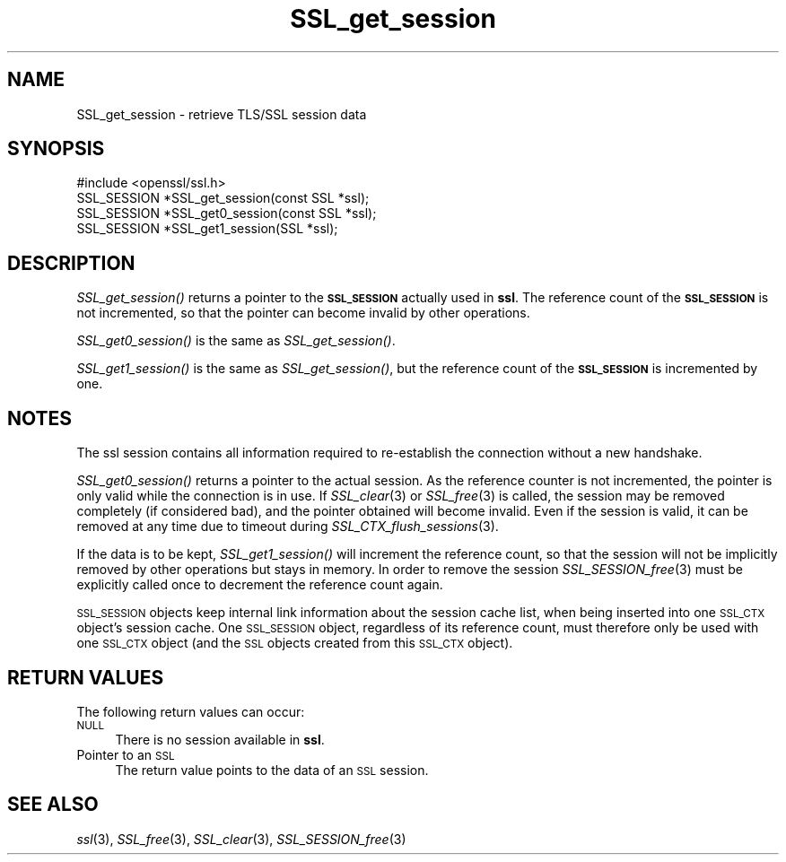.\" Automatically generated by Pod::Man 2.16 (Pod::Simple 3.07)
.\"
.\" Standard preamble:
.\" ========================================================================
.de Sh \" Subsection heading
.br
.if t .Sp
.ne 5
.PP
\fB\\$1\fR
.PP
..
.de Sp \" Vertical space (when we can't use .PP)
.if t .sp .5v
.if n .sp
..
.de Vb \" Begin verbatim text
.ft CW
.nf
.ne \\$1
..
.de Ve \" End verbatim text
.ft R
.fi
..
.\" Set up some character translations and predefined strings.  \*(-- will
.\" give an unbreakable dash, \*(PI will give pi, \*(L" will give a left
.\" double quote, and \*(R" will give a right double quote.  \*(C+ will
.\" give a nicer C++.  Capital omega is used to do unbreakable dashes and
.\" therefore won't be available.  \*(C` and \*(C' expand to `' in nroff,
.\" nothing in troff, for use with C<>.
.tr \(*W-
.ds C+ C\v'-.1v'\h'-1p'\s-2+\h'-1p'+\s0\v'.1v'\h'-1p'
.ie n \{\
.    ds -- \(*W-
.    ds PI pi
.    if (\n(.H=4u)&(1m=24u) .ds -- \(*W\h'-12u'\(*W\h'-12u'-\" diablo 10 pitch
.    if (\n(.H=4u)&(1m=20u) .ds -- \(*W\h'-12u'\(*W\h'-8u'-\"  diablo 12 pitch
.    ds L" ""
.    ds R" ""
.    ds C` ""
.    ds C' ""
'br\}
.el\{\
.    ds -- \|\(em\|
.    ds PI \(*p
.    ds L" ``
.    ds R" ''
'br\}
.\"
.\" Escape single quotes in literal strings from groff's Unicode transform.
.ie \n(.g .ds Aq \(aq
.el       .ds Aq '
.\"
.\" If the F register is turned on, we'll generate index entries on stderr for
.\" titles (.TH), headers (.SH), subsections (.Sh), items (.Ip), and index
.\" entries marked with X<> in POD.  Of course, you'll have to process the
.\" output yourself in some meaningful fashion.
.ie \nF \{\
.    de IX
.    tm Index:\\$1\t\\n%\t"\\$2"
..
.    nr % 0
.    rr F
.\}
.el \{\
.    de IX
..
.\}
.\"
.\" Accent mark definitions (@(#)ms.acc 1.5 88/02/08 SMI; from UCB 4.2).
.\" Fear.  Run.  Save yourself.  No user-serviceable parts.
.    \" fudge factors for nroff and troff
.if n \{\
.    ds #H 0
.    ds #V .8m
.    ds #F .3m
.    ds #[ \f1
.    ds #] \fP
.\}
.if t \{\
.    ds #H ((1u-(\\\\n(.fu%2u))*.13m)
.    ds #V .6m
.    ds #F 0
.    ds #[ \&
.    ds #] \&
.\}
.    \" simple accents for nroff and troff
.if n \{\
.    ds ' \&
.    ds ` \&
.    ds ^ \&
.    ds , \&
.    ds ~ ~
.    ds /
.\}
.if t \{\
.    ds ' \\k:\h'-(\\n(.wu*8/10-\*(#H)'\'\h"|\\n:u"
.    ds ` \\k:\h'-(\\n(.wu*8/10-\*(#H)'\`\h'|\\n:u'
.    ds ^ \\k:\h'-(\\n(.wu*10/11-\*(#H)'^\h'|\\n:u'
.    ds , \\k:\h'-(\\n(.wu*8/10)',\h'|\\n:u'
.    ds ~ \\k:\h'-(\\n(.wu-\*(#H-.1m)'~\h'|\\n:u'
.    ds / \\k:\h'-(\\n(.wu*8/10-\*(#H)'\z\(sl\h'|\\n:u'
.\}
.    \" troff and (daisy-wheel) nroff accents
.ds : \\k:\h'-(\\n(.wu*8/10-\*(#H+.1m+\*(#F)'\v'-\*(#V'\z.\h'.2m+\*(#F'.\h'|\\n:u'\v'\*(#V'
.ds 8 \h'\*(#H'\(*b\h'-\*(#H'
.ds o \\k:\h'-(\\n(.wu+\w'\(de'u-\*(#H)/2u'\v'-.3n'\*(#[\z\(de\v'.3n'\h'|\\n:u'\*(#]
.ds d- \h'\*(#H'\(pd\h'-\w'~'u'\v'-.25m'\f2\(hy\fP\v'.25m'\h'-\*(#H'
.ds D- D\\k:\h'-\w'D'u'\v'-.11m'\z\(hy\v'.11m'\h'|\\n:u'
.ds th \*(#[\v'.3m'\s+1I\s-1\v'-.3m'\h'-(\w'I'u*2/3)'\s-1o\s+1\*(#]
.ds Th \*(#[\s+2I\s-2\h'-\w'I'u*3/5'\v'-.3m'o\v'.3m'\*(#]
.ds ae a\h'-(\w'a'u*4/10)'e
.ds Ae A\h'-(\w'A'u*4/10)'E
.    \" corrections for vroff
.if v .ds ~ \\k:\h'-(\\n(.wu*9/10-\*(#H)'\s-2\u~\d\s+2\h'|\\n:u'
.if v .ds ^ \\k:\h'-(\\n(.wu*10/11-\*(#H)'\v'-.4m'^\v'.4m'\h'|\\n:u'
.    \" for low resolution devices (crt and lpr)
.if \n(.H>23 .if \n(.V>19 \
\{\
.    ds : e
.    ds 8 ss
.    ds o a
.    ds d- d\h'-1'\(ga
.    ds D- D\h'-1'\(hy
.    ds th \o'bp'
.    ds Th \o'LP'
.    ds ae ae
.    ds Ae AE
.\}
.rm #[ #] #H #V #F C
.\" ========================================================================
.\"
.IX Title "SSL_get_session 3"
.TH SSL_get_session 3 "2005-03-30" "1.0.0a" "OpenSSL"
.\" For nroff, turn off justification.  Always turn off hyphenation; it makes
.\" way too many mistakes in technical documents.
.if n .ad l
.nh
.SH "NAME"
SSL_get_session \- retrieve TLS/SSL session data
.SH "SYNOPSIS"
.IX Header "SYNOPSIS"
.Vb 1
\& #include <openssl/ssl.h>
\&
\& SSL_SESSION *SSL_get_session(const SSL *ssl);
\& SSL_SESSION *SSL_get0_session(const SSL *ssl);
\& SSL_SESSION *SSL_get1_session(SSL *ssl);
.Ve
.SH "DESCRIPTION"
.IX Header "DESCRIPTION"
\&\fISSL_get_session()\fR returns a pointer to the \fB\s-1SSL_SESSION\s0\fR actually used in
\&\fBssl\fR. The reference count of the \fB\s-1SSL_SESSION\s0\fR is not incremented, so
that the pointer can become invalid by other operations.
.PP
\&\fISSL_get0_session()\fR is the same as \fISSL_get_session()\fR.
.PP
\&\fISSL_get1_session()\fR is the same as \fISSL_get_session()\fR, but the reference
count of the \fB\s-1SSL_SESSION\s0\fR is incremented by one.
.SH "NOTES"
.IX Header "NOTES"
The ssl session contains all information required to re-establish the
connection without a new handshake.
.PP
\&\fISSL_get0_session()\fR returns a pointer to the actual session. As the
reference counter is not incremented, the pointer is only valid while
the connection is in use. If \fISSL_clear\fR\|(3) or
\&\fISSL_free\fR\|(3) is called, the session may be removed completely
(if considered bad), and the pointer obtained will become invalid. Even
if the session is valid, it can be removed at any time due to timeout
during \fISSL_CTX_flush_sessions\fR\|(3).
.PP
If the data is to be kept, \fISSL_get1_session()\fR will increment the reference
count, so that the session will not be implicitly removed by other operations
but stays in memory. In order to remove the session
\&\fISSL_SESSION_free\fR\|(3) must be explicitly called once
to decrement the reference count again.
.PP
\&\s-1SSL_SESSION\s0 objects keep internal link information about the session cache
list, when being inserted into one \s-1SSL_CTX\s0 object's session cache.
One \s-1SSL_SESSION\s0 object, regardless of its reference count, must therefore
only be used with one \s-1SSL_CTX\s0 object (and the \s-1SSL\s0 objects created
from this \s-1SSL_CTX\s0 object).
.SH "RETURN VALUES"
.IX Header "RETURN VALUES"
The following return values can occur:
.IP "\s-1NULL\s0" 4
.IX Item "NULL"
There is no session available in \fBssl\fR.
.IP "Pointer to an \s-1SSL\s0" 4
.IX Item "Pointer to an SSL"
The return value points to the data of an \s-1SSL\s0 session.
.SH "SEE ALSO"
.IX Header "SEE ALSO"
\&\fIssl\fR\|(3), \fISSL_free\fR\|(3),
\&\fISSL_clear\fR\|(3),
\&\fISSL_SESSION_free\fR\|(3)
